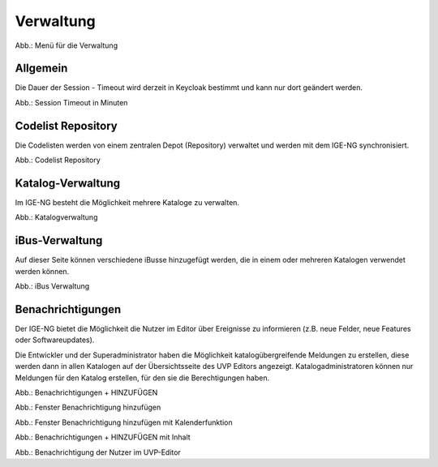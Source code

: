 
Verwaltung
==========

.. image:: ../img-ige-ng/verwaltung/ige-ng_verwaltung_menue.png
   :width: 400

Abb.: Menü für die Verwaltung


Allgemein
---------

Die Dauer der Session - Timeout wird derzeit in Keycloak bestimmt und kann nur dort geändert werden.

.. image:: ../img-ige-ng/verwaltung/ige-ng_verwaltung_session-timeout.png

Abb.: Session Timeout in Minuten


Codelist Repository
-------------------

Die Codelisten werden von einem zentralen Depot (Repository) verwaltet und werden mit dem IGE-NG synchronisiert. 

.. image:: ../img-ige-ng/verwaltung/ige-ng_verwaltung_codelist-repository.png

Abb.: Codelist Repository



Katalog-Verwaltung
------------------

Im IGE-NG besteht die Möglichkeit mehrere Kataloge zu verwalten.

.. image:: ../img-ige-ng/verwaltung/ige-ng_verwaltung_katalogverwaltung.png

Abb.: Katalogverwaltung


iBus-Verwaltung
----------------

Auf dieser Seite können verschiedene iBusse hinzugefügt werden, die in einem oder mehreren Katalogen verwendet werden können. 

.. image:: ../img-ige-ng/verwaltung/ige-ng_verwaltung_ibus.png

Abb.: iBus Verwaltung


Benachrichtigungen
------------------

Der IGE-NG bietet die Möglichkeit die Nutzer im Editor über Ereignisse zu informieren (z.B. neue Felder, neue Features oder Softwareupdates).

Die Entwickler und der Superadministrator haben die Möglichkeit katalogübergreifende Meldungen zu erstellen, diese werden dann in allen Katalogen auf der Übersichtsseite des UVP Editors angezeigt.
Katalogadministratoren können nur Meldungen für den Katalog erstellen, für den sie die Berechtigungen haben.

.. image:: ../img-ige-ng/verwaltung/benachrichtigungen/ige-ng_verwaltung_benachrichtigungen.png

Abb.: Benachrichtigungen + HINZUFÜGEN

.. image:: ../img-ige-ng/verwaltung/benachrichtigungen/ige-ng_verwaltung_benachrichtigungen-hinzufuegen.png
   :width: 500

Abb.: Fenster Benachrichtigung hinzufügen


.. image:: ../img-ige-ng/verwaltung/benachrichtigungen/ige-ng_verwaltung_benachrichtigungen-hinzufuegen_kalender.png
   :width: 500

Abb.: Fenster Benachrichtigung hinzufügen mit Kalenderfunktion

.. image:: ../img-ige-ng/verwaltung/benachrichtigungen/ige-ng_verwaltung_benachrichtigungen_inhalt.png

Abb.: Benachrichtigungen + HINZUFÜGEN mit Inhalt

.. image:: ../img-ige-ng/verwaltung/benachrichtigungen/ige-ng_benachrichtigungen_seitenkopf.png

Abb.: Benachrichtigung der Nutzer im UVP-Editor